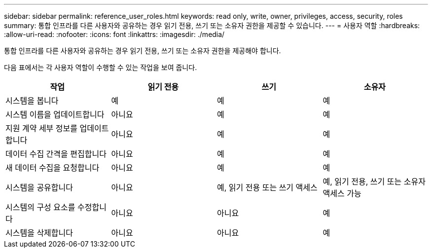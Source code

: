 ---
sidebar: sidebar 
permalink: reference_user_roles.html 
keywords: read only, write, owner, privileges, access, security, roles 
summary: 통합 인프라를 다른 사용자와 공유하는 경우 읽기 전용, 쓰기 또는 소유자 권한을 제공할 수 있습니다. 
---
= 사용자 역할
:hardbreaks:
:allow-uri-read: 
:nofooter: 
:icons: font
:linkattrs: 
:imagesdir: ./media/


[role="lead"]
통합 인프라를 다른 사용자와 공유하는 경우 읽기 전용, 쓰기 또는 소유자 권한을 제공해야 합니다.

다음 표에서는 각 사용자 역할이 수행할 수 있는 작업을 보여 줍니다.

[cols="25,25,25,25"]
|===
| 작업 | 읽기 전용 | 쓰기 | 소유자 


| 시스템을 봅니다 | 예 | 예 | 예 


| 시스템 이름을 업데이트합니다 | 아니요 | 예 | 예 


| 지원 계약 세부 정보를 업데이트합니다 | 아니요 | 예 | 예 


| 데이터 수집 간격을 편집합니다 | 아니요 | 예 | 예 


| 새 데이터 수집을 요청합니다 | 아니요 | 예 | 예 


| 시스템을 공유합니다 | 아니요 | 예, 읽기 전용 또는 쓰기 액세스 | 예, 읽기 전용, 쓰기 또는 소유자 액세스 가능 


| 시스템의 구성 요소를 수정합니다 | 아니요 | 아니요 | 예 


| 시스템을 삭제합니다 | 아니요 | 아니요 | 예 
|===